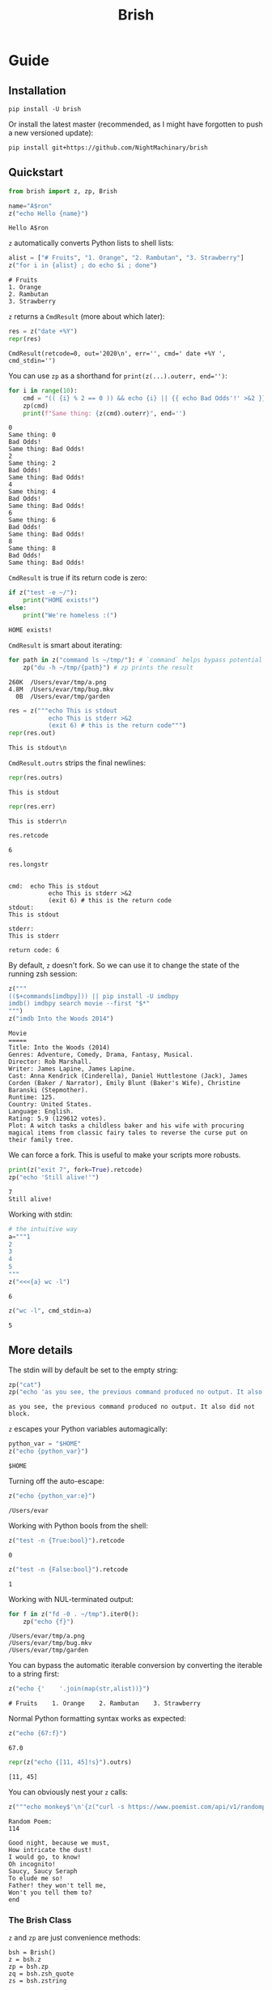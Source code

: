 #+TITLE: Brish
* Guide
** Installation

~pip install -U brish~

Or install the latest master (recommended, as I might have forgotten to push a new versioned update):

~pip install git+https://github.com/NightMachinary/brish~

** Quickstart

#+begin_src python :session p1 :results silent :tangle tests/test_tangled1.py
from brish import z, zp, Brish
#+end_src

#+begin_src python :session p1 :results silent :exports none :tangle tests/test_tangled1.py
NI = True
#+end_src

#+begin_src python :session p1 :results silent :exports none
NI = False
#+end_src

#+name: t1
#+begin_src python :session p1 :results value :exports both :tangle tests/test_tangled1.py
name="A$ron"
z("echo Hello {name}")
#+end_src

#+RESULTS: t1
: Hello A$ron

#+begin_src python :session p1 :var t1=t1 :results value :exports none :tangle tests/test_tangled1.py
def test1():
    assert t1 == "Hello A$ron"
    return True
NI or test1()
#+end_src

#+RESULTS:
: True

~z~ automatically converts Python lists to shell lists:
#+name: t2
#+begin_src python :session p1 :results value :exports both :tangle tests/test_tangled1.py
alist = ["# Fruits", "1. Orange", "2. Rambutan", "3. Strawberry"]
z("for i in {alist} ; do echo $i ; done")
#+end_src

#+RESULTS: t2
: # Fruits
: 1. Orange
: 2. Rambutan
: 3. Strawberry

#+begin_src python :session p1 :var t2=t2 :results value :exports none :tangle tests/test_tangled1.py
def test2():
    assert t2 == """# Fruits
1. Orange
2. Rambutan
3. Strawberry"""
NI or test2()
#+end_src

#+RESULTS:
: None

~z~ returns a ~CmdResult~ (more about which later):

#+begin_src python :session p1 :results value :exports both
res = z("date +%Y")
repr(res)
#+end_src

#+RESULTS:
: CmdResult(retcode=0, out='2020\n', err='', cmd=' date +%Y ', cmd_stdin='')

You can use ~zp~ as a shorthand for ~print(z(...).outerr, end='')~:

#+begin_src python :session p1 :results output :exports both
for i in range(10):
    cmd = "(( {i} % 2 == 0 )) && echo {i} || {{ echo Bad Odds'!' >&2 }}" # Using {{ and }} as escapes for { and }
    zp(cmd)
    print(f"Same thing: {z(cmd).outerr}", end='')
#+end_src

#+RESULTS:
#+begin_example
0
Same thing: 0
Bad Odds!
Same thing: Bad Odds!
2
Same thing: 2
Bad Odds!
Same thing: Bad Odds!
4
Same thing: 4
Bad Odds!
Same thing: Bad Odds!
6
Same thing: 6
Bad Odds!
Same thing: Bad Odds!
8
Same thing: 8
Bad Odds!
Same thing: Bad Odds!
#+end_example

~CmdResult~ is true if its return code is zero:
#+name: t3
#+begin_src python :session p1 :results output :exports both :tangle tests/test_tangled1.py
if z("test -e ~/"):
    print("HOME exists!")
else:
    print("We're homeless :(")
#+end_src

#+RESULTS: t3
: HOME exists!

#+begin_src python :session p1 :var t3=t3 :results value :exports none :tangle tests/test_tangled1.py
assert t3 == "HOME exists!"
#+end_src

#+RESULTS:
: None

~CmdResult~ is smart about iterating:
#+name: t4
#+begin_src python :session p1 :results output :exports both :tangle tests/test_tangled1.py
for path in z("command ls ~/tmp/"): # `command` helps bypass potential aliases defined on `ls`
    zp("du -h ~/tmp/{path}") # zp prints the result
#+end_src

#+RESULTS: t4
: 260K	/Users/evar/tmp/a.png
: 4.8M	/Users/evar/tmp/bug.mkv
:   0B	/Users/evar/tmp/garden

#+begin_src python :session p1 :results value :exports both
res = z("""echo This is stdout
           echo This is stderr >&2
           (exit 6) # this is the return code""")
repr(res.out)
#+end_src

#+RESULTS:
: This is stdout\n

~CmdResult.outrs~ strips the final newlines:

#+begin_src python :session p1 :results value :exports both
repr(res.outrs)
#+end_src

#+RESULTS:
: This is stdout

#+begin_src python :session p1 :results value :exports both
repr(res.err)
#+end_src

#+RESULTS:
: This is stderr\n

#+begin_src python :session p1 :results value :exports both
res.retcode
#+end_src

#+RESULTS:
: 6

#+begin_src python :session p1 :results value :exports both
res.longstr
#+end_src

#+RESULTS:
#+begin_example

cmd:  echo This is stdout
           echo This is stderr >&2
           (exit 6) # this is the return code
stdout:
This is stdout

stderr:
This is stderr

return code: 6
#+end_example

By default, ~z~ doesn't fork. So we can use it to change the state of the running zsh session:
#+begin_src python :session p1 :results value :exports both
z("""
(($+commands[imdbpy])) || pip install -U imdbpy
imdb() imdbpy search movie --first "$*"
""")
z("imdb Into the Woods 2014")
#+end_src

#+RESULTS:
#+begin_example
Movie
=====
Title: Into the Woods (2014)
Genres: Adventure, Comedy, Drama, Fantasy, Musical.
Director: Rob Marshall.
Writer: James Lapine, James Lapine.
Cast: Anna Kendrick (Cinderella), Daniel Huttlestone (Jack), James Corden (Baker / Narrator), Emily Blunt (Baker's Wife), Christine Baranski (Stepmother).
Runtime: 125.
Country: United States.
Language: English.
Rating: 5.9 (129612 votes).
Plot: A witch tasks a childless baker and his wife with procuring magical items from classic fairy tales to reverse the curse put on their family tree.
#+end_example

We can force a fork. This is useful to make your scripts more robusts.
#+begin_src python :session p1 :results output :exports both
print(z("exit 7", fork=True).retcode)
zp("echo 'Still alive!'")
#+end_src

#+RESULTS:
: 7
: Still alive!

Working with stdin:
#+begin_src python :session p1 :results value :exports both
# the intuitive way
a="""1
2
3
4
5
"""
z("<<<{a} wc -l")
#+end_src

#+RESULTS:
: 6

#+begin_src python :session p1 :results value :exports both
z("wc -l", cmd_stdin=a)
#+end_src

#+RESULTS:
: 5

** More details
The stdin will by default be set to the empty string:
#+begin_src python :session p1 :results output :exports both
zp("cat")
zp("echo 'as you see, the previous command produced no output. It also did not block.'")
#+end_src

#+RESULTS:
: as you see, the previous command produced no output. It also did not block.

~z~ escapes your Python variables automagically:
#+begin_src python :session p1 :results value :exports both
python_var = "$HOME"
z("echo {python_var}")
#+end_src

#+RESULTS:
: $HOME

Turning off the auto-escape:
#+begin_src python :session p1 :results value :exports both
z("echo {python_var:e}")
#+end_src

#+RESULTS:
: /Users/evar

Working with Python bools from the shell:
#+begin_src python :session p1 :results value :exports both
z("test -n {True:bool}").retcode
#+end_src

#+RESULTS:
: 0

#+begin_src python :session p1 :results value :exports both
z("test -n {False:bool}").retcode
#+end_src

#+RESULTS:
: 1

Working with NUL-terminated output:
#+begin_src python :session p1 :results output :exports both
for f in z("fd -0 . ~/tmp").iter0():
    zp("echo {f}")
#+end_src

#+RESULTS:
: /Users/evar/tmp/a.png
: /Users/evar/tmp/bug.mkv
: /Users/evar/tmp/garden

You can bypass the automatic iterable conversion by converting the iterable to a string first:
#+begin_src python :session p1 :results value :exports both
z("echo {'    '.join(map(str,alist))}")
#+end_src

#+RESULTS:
: # Fruits    1. Orange    2. Rambutan    3. Strawberry

Normal Python formatting syntax works as expected:

#+begin_src python :session p1 :results value :exports both
z("echo {67:f}")
#+end_src

#+RESULTS:
: 67.0

#+begin_src python :session p1 :results value :exports both
repr(z("echo {[11, 45]!s}").outrs)
#+end_src

#+RESULTS:
: [11, 45]


You can obviously nest your ~z~ calls:
#+begin_src python :session p1 :results value :exports both
z("""echo monkey$'\n'{z("curl -s https://www.poemist.com/api/v1/randompoems | jq --raw-output '.[0].content'")}$'\n'end | sed -e 's/monkey/Random Poem:/'""")
#+end_src

#+RESULTS:
#+begin_example
Random Poem:
114

Good night, because we must,
How intricate the dust!
I would go, to know!
Oh incognito!
Saucy, Saucy Seraph
To elude me so!
Father! they won't tell me,
Won't you tell them to?
end
#+end_example

*** The Brish Class
~z~ and ~zp~ are just convenience methods:

#+begin_example
bsh = Brish()
z = bsh.z
zp = bsh.zp
zq = bsh.zsh_quote
zs = bsh.zstring
#+end_example

You can use ~Brish~ instances yourself (all arguments to it are optional). The boot command ~boot_cmd~ allows you to easily initialize the zsh session:

#+begin_src python :session p1 :results value :exports both
my_own_brish = Brish(boot_cmd="mkdir -p ~/tmp ; cd ~/tmp")
my_own_brish.z("echo $PWD")
#+end_src

#+RESULTS:
: /Users/evar/tmp

~Brish.z~ itself is sugar around ~Brish.zstring~ and ~Brish.send_cmd~:
#+begin_src python :session p1 :results value :exports both
cmd_str = my_own_brish.zstring("echo zstring constructs the command string that will be sent to zsh. It interpolates the Pythonic variables: {python_var} {alist}")
cmd_str
#+end_src

#+RESULTS:
:  echo zstring constructs the command string that will be sent to zsh. It interpolates the Pythonic variables: '$HOME' '# Fruits' '1. Orange' '2. Rambutan' '3. Strawberry'

#+begin_src python :session p1 :results value :exports both
my_own_brish.send_cmd(cmd_str)
#+end_src

#+RESULTS:
: zstring constructs the command string that will be sent to zsh. It interpolates the Pythonic variables: $HOME # Fruits 1. Orange 2. Rambutan 3. Strawberry

You can restart a Brish instance:
#+begin_src python :session p1 :results output :exports both
my_own_brish.z("a=56")
my_own_brish.zp("echo Before restart: $a")
my_own_brish.restart()
my_own_brish.zp("echo After restart: $a")
my_own_brish.zp("echo But the boot_cmd has run in the restarted instance, too: $PWD")
#+end_src

#+RESULTS:
: Before restart: 56
: After restart:
: But the boot_cmd has run in the restarted instance, too: /Users/evar/tmp

~Brish~ is threadsafe. I have built [[https://github.com/NightMachinary/BrishGarden][BrishGarden]] on top of ~Brish~ to provide an HTTP REST API for executing zsh code (if wanted, in sessions). Using ~BrishGarden~, you can embed ~zsh~ in pretty much any programming language, and pay no cost whatsoever for its startup. It can also function as a remote code executor.
